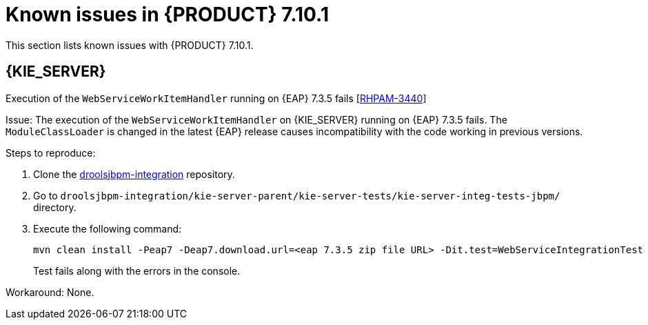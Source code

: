 [id='rn-7.10.1-known-issues-ref']
= Known issues in {PRODUCT} 7.10.1

This section lists known issues with {PRODUCT} 7.10.1.

ifdef::PAM[]

== Process Designer

.Custom task thumbnails are not consistent [https://issues.redhat.com/browse/RHPAM-3496[RHPAM-3496]]

Issue: Custom task thumbnails are not consistent in both project and case project.

Steps to reproduce:

. Create a case project.
. In case project, create both process and case.
. Save the changes and close the process.
. Navigate to the project settings and add all the custom tasks.
. Save the changes.
. Check the process.
+
If the issue is not visible try to close and reopen the asset.
. Close the process.
. Remove all the custom tasks and save the changes.
. Check the process.
+
If the issue is not visible try to close and reopen the asset.

Expected result: Custom task thumbnails are consistent.

Actual result: Custom task thumbnails are not consistent.

Workaround: None.

endif::[]

== {KIE_SERVER}

.Execution of the `WebServiceWorkItemHandler` running on {EAP} 7.3.5 fails [https://issues.redhat.com/browse/RHPAM-3440[RHPAM-3440]]

Issue: The execution of the `WebServiceWorkItemHandler` on {KIE_SERVER} running on {EAP} 7.3.5 fails. The `ModuleClassLoader` is changed in the latest {EAP} release causes incompatibility with the code working in previous versions.

Steps to reproduce:

. Clone the https://github.com/kiegroup/droolsjbpm-integration/tree/master/kie-server-parent/kie-server-tests/kie-server-integ-tests-jbpm[droolsjbpm-integration] repository.
. Go to `droolsjbpm-integration/kie-server-parent/kie-server-tests/kie-server-integ-tests-jbpm/` directory.
. Execute the following command:
+
[source]
----
mvn clean install -Peap7 -Deap7.download.url=<eap 7.3.5 zip file URL> -Dit.test=WebServiceIntegrationTest
----
Test fails along with the errors in the console.


Workaround: None.
